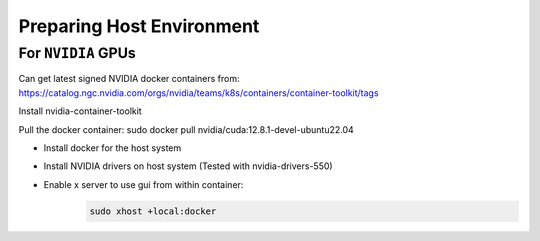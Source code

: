 Preparing Host Environment
==========================

For ``NVIDIA`` GPUs
----------------------------

Can get latest signed NVIDIA docker containers from:
https://catalog.ngc.nvidia.com/orgs/nvidia/teams/k8s/containers/container-toolkit/tags

Install nvidia-container-toolkit

Pull the docker container:
sudo docker pull nvidia/cuda:12.8.1-devel-ubuntu22.04

- Install docker for the host system
- Install NVIDIA drivers on host system (Tested with nvidia-drivers-550)



- Enable x server to use gui from within container:
    .. code-block:: bash
        
        sudo xhost +local:docker